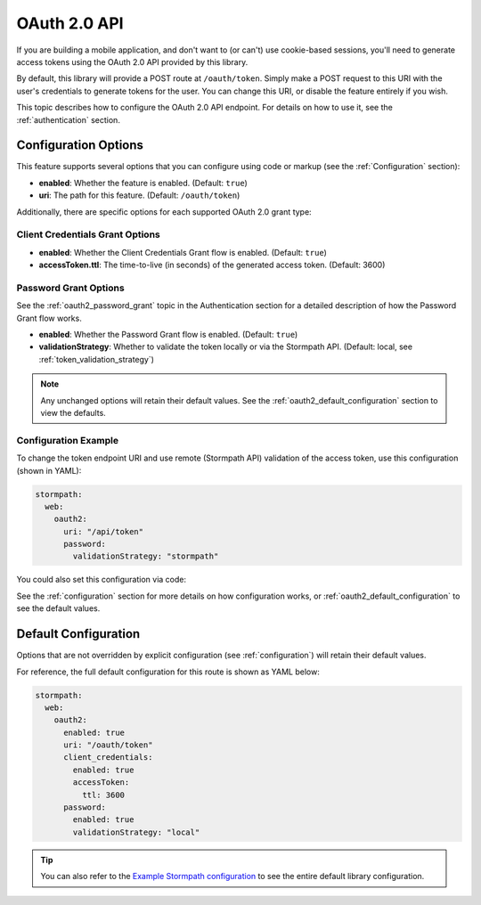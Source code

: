 .. _oauth2:

OAuth 2.0 API
=============

If you are building a mobile application, and don't want to (or can't) use cookie-based sessions, you'll need to generate access tokens using the OAuth 2.0 API provided by this library.

By default, this library will provide a POST route at ``/oauth/token``. Simply make a POST request to this URI with the user's credentials to generate tokens for the user. You can change this URI, or disable the feature entirely if you wish.

This topic describes how to configure the OAuth 2.0 API endpoint. For details on how to use it, see the :ref:`authentication` section.


Configuration Options
---------------------

This feature supports several options that you can configure using code or markup (see the :ref:`Configuration` section):

* **enabled**: Whether the feature is enabled. (Default: ``true``)
* **uri**: The path for this feature. (Default: ``/oauth/token``)

Additionally, there are specific options for each supported OAuth 2.0 grant type:

Client Credentials Grant Options
................................

.. todo::
  Link to the client_credentials docs over on authentication.

* **enabled**: Whether the Client Credentials Grant flow is enabled. (Default: ``true``)
* **accessToken.ttl**: The time-to-live (in seconds) of the generated access token. (Default: 3600)

Password Grant Options
......................

See the :ref:`oauth2_password_grant` topic in the Authentication section for a detailed description of how the Password Grant flow works.

* **enabled**: Whether the Password Grant flow is enabled. (Default: ``true``)
* **validationStrategy**: Whether to validate the token locally or via the Stormpath API. (Default: local, see :ref:`token_validation_strategy`)

.. note::
  Any unchanged options will retain their default values. See the :ref:`oauth2_default_configuration` section to view the defaults.

Configuration Example
.....................

To change the token endpoint URI and use remote (Stormpath API) validation of the access token, use this configuration (shown in YAML):

.. code-block:: yaml

  stormpath:
    web:
      oauth2:
        uri: "/api/token"
        password:
          validationStrategy: "stormpath"

You could also set this configuration via code:

.. only:: aspnetcore

  .. literalinclude:: code/oauth2/aspnetcore/configure_uri_and_strategy.cs
    :language: csharp

.. only:: aspnet

  .. todo::
    Add code

.. only:: nancy

  .. todo::
    Add code

See the :ref:`configuration` section for more details on how configuration works, or :ref:`oauth2_default_configuration` to see the default values.


.. _oauth2_default_configuration:

Default Configuration
---------------------

Options that are not overridden by explicit configuration (see :ref:`configuration`) will retain their default values.

For reference, the full default configuration for this route is shown as YAML below:

.. code-block:: yaml

  stormpath:
    web:
      oauth2:
        enabled: true
        uri: "/oauth/token"
        client_credentials:
          enabled: true
          accessToken:
            ttl: 3600
        password:
          enabled: true
          validationStrategy: "local"

.. tip::
  You can also refer to the `Example Stormpath configuration`_ to see the entire default library configuration.


.. _Example Stormpath configuration: https://github.com/stormpath/stormpath-framework-spec/blob/master/example-config.yaml
